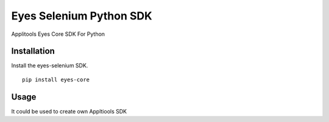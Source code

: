 Eyes Selenium Python SDK
=============

Applitools Eyes Core SDK For Python


Installation
------------

Install the eyes-selenium SDK.

::

    pip install eyes-core

Usage
-----

It could be used to create own Appltiools SDK
